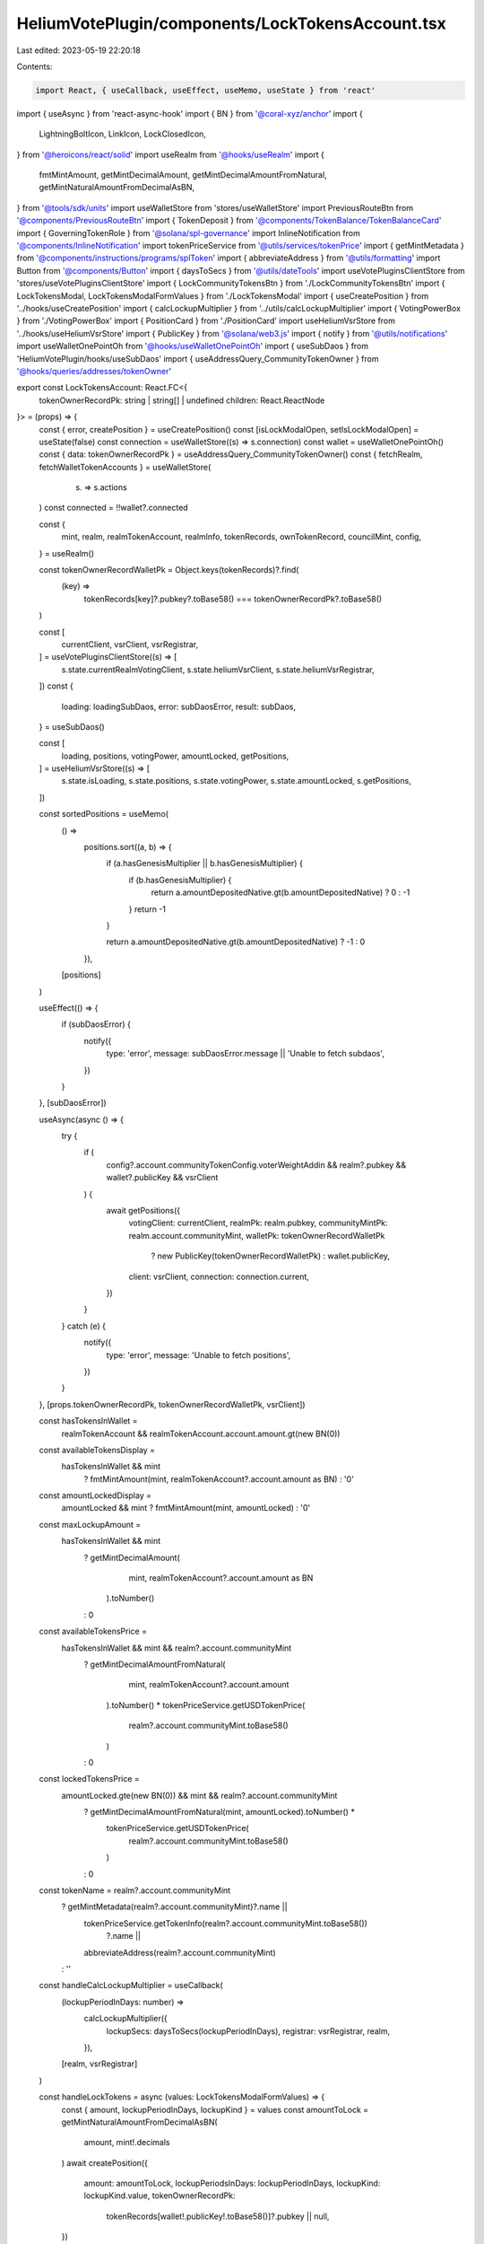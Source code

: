 HeliumVotePlugin/components/LockTokensAccount.tsx
=================================================

Last edited: 2023-05-19 22:20:18

Contents:

.. code-block:: tsx

    import React, { useCallback, useEffect, useMemo, useState } from 'react'
import { useAsync } from 'react-async-hook'
import { BN } from '@coral-xyz/anchor'
import {
  LightningBoltIcon,
  LinkIcon,
  LockClosedIcon,
} from '@heroicons/react/solid'
import useRealm from '@hooks/useRealm'
import {
  fmtMintAmount,
  getMintDecimalAmount,
  getMintDecimalAmountFromNatural,
  getMintNaturalAmountFromDecimalAsBN,
} from '@tools/sdk/units'
import useWalletStore from 'stores/useWalletStore'
import PreviousRouteBtn from '@components/PreviousRouteBtn'
import { TokenDeposit } from '@components/TokenBalance/TokenBalanceCard'
import { GoverningTokenRole } from '@solana/spl-governance'
import InlineNotification from '@components/InlineNotification'
import tokenPriceService from '@utils/services/tokenPrice'
import { getMintMetadata } from '@components/instructions/programs/splToken'
import { abbreviateAddress } from '@utils/formatting'
import Button from '@components/Button'
import { daysToSecs } from '@utils/dateTools'
import useVotePluginsClientStore from 'stores/useVotePluginsClientStore'
import { LockCommunityTokensBtn } from './LockCommunityTokensBtn'
import { LockTokensModal, LockTokensModalFormValues } from './LockTokensModal'
import { useCreatePosition } from '../hooks/useCreatePosition'
import { calcLockupMultiplier } from '../utils/calcLockupMultiplier'
import { VotingPowerBox } from './VotingPowerBox'
import { PositionCard } from './PositionCard'
import useHeliumVsrStore from '../hooks/useHeliumVsrStore'
import { PublicKey } from '@solana/web3.js'
import { notify } from '@utils/notifications'
import useWalletOnePointOh from '@hooks/useWalletOnePointOh'
import { useSubDaos } from 'HeliumVotePlugin/hooks/useSubDaos'
import { useAddressQuery_CommunityTokenOwner } from '@hooks/queries/addresses/tokenOwner'

export const LockTokensAccount: React.FC<{
  tokenOwnerRecordPk: string | string[] | undefined
  children: React.ReactNode
}> = (props) => {
  const { error, createPosition } = useCreatePosition()
  const [isLockModalOpen, setIsLockModalOpen] = useState(false)
  const connection = useWalletStore((s) => s.connection)
  const wallet = useWalletOnePointOh()
  const { data: tokenOwnerRecordPk } = useAddressQuery_CommunityTokenOwner()
  const { fetchRealm, fetchWalletTokenAccounts } = useWalletStore(
    (s) => s.actions
  )
  const connected = !!wallet?.connected

  const {
    mint,
    realm,
    realmTokenAccount,
    realmInfo,
    tokenRecords,
    ownTokenRecord,
    councilMint,
    config,
  } = useRealm()

  const tokenOwnerRecordWalletPk = Object.keys(tokenRecords)?.find(
    (key) =>
      tokenRecords[key]?.pubkey?.toBase58() === tokenOwnerRecordPk?.toBase58()
  )

  const [
    currentClient,
    vsrClient,
    vsrRegistrar,
  ] = useVotePluginsClientStore((s) => [
    s.state.currentRealmVotingClient,
    s.state.heliumVsrClient,
    s.state.heliumVsrRegistrar,
  ])
  const {
    loading: loadingSubDaos,
    error: subDaosError,
    result: subDaos,
  } = useSubDaos()

  const [
    loading,
    positions,
    votingPower,
    amountLocked,
    getPositions,
  ] = useHeliumVsrStore((s) => [
    s.state.isLoading,
    s.state.positions,
    s.state.votingPower,
    s.state.amountLocked,
    s.getPositions,
  ])

  const sortedPositions = useMemo(
    () =>
      positions.sort((a, b) => {
        if (a.hasGenesisMultiplier || b.hasGenesisMultiplier) {
          if (b.hasGenesisMultiplier) {
            return a.amountDepositedNative.gt(b.amountDepositedNative) ? 0 : -1
          }
          return -1
        }

        return a.amountDepositedNative.gt(b.amountDepositedNative) ? -1 : 0
      }),
    [positions]
  )

  useEffect(() => {
    if (subDaosError) {
      notify({
        type: 'error',
        message: subDaosError.message || 'Unable to fetch subdaos',
      })
    }
  }, [subDaosError])

  useAsync(async () => {
    try {
      if (
        config?.account.communityTokenConfig.voterWeightAddin &&
        realm?.pubkey &&
        wallet?.publicKey &&
        vsrClient
      ) {
        await getPositions({
          votingClient: currentClient,
          realmPk: realm.pubkey,
          communityMintPk: realm.account.communityMint,
          walletPk: tokenOwnerRecordWalletPk
            ? new PublicKey(tokenOwnerRecordWalletPk)
            : wallet.publicKey,
          client: vsrClient,
          connection: connection.current,
        })
      }
    } catch (e) {
      notify({
        type: 'error',
        message: 'Unable to fetch positions',
      })
    }
  }, [props.tokenOwnerRecordPk, tokenOwnerRecordWalletPk, vsrClient])

  const hasTokensInWallet =
    realmTokenAccount && realmTokenAccount.account.amount.gt(new BN(0))

  const availableTokensDisplay =
    hasTokensInWallet && mint
      ? fmtMintAmount(mint, realmTokenAccount?.account.amount as BN)
      : '0'

  const amountLockedDisplay =
    amountLocked && mint ? fmtMintAmount(mint, amountLocked) : '0'

  const maxLockupAmount =
    hasTokensInWallet && mint
      ? getMintDecimalAmount(
          mint,
          realmTokenAccount?.account.amount as BN
        ).toNumber()
      : 0

  const availableTokensPrice =
    hasTokensInWallet && mint && realm?.account.communityMint
      ? getMintDecimalAmountFromNatural(
          mint,
          realmTokenAccount?.account.amount
        ).toNumber() *
        tokenPriceService.getUSDTokenPrice(
          realm?.account.communityMint.toBase58()
        )
      : 0

  const lockedTokensPrice =
    amountLocked.gte(new BN(0)) && mint && realm?.account.communityMint
      ? getMintDecimalAmountFromNatural(mint, amountLocked).toNumber() *
        tokenPriceService.getUSDTokenPrice(
          realm?.account.communityMint.toBase58()
        )
      : 0

  const tokenName = realm?.account.communityMint
    ? getMintMetadata(realm?.account.communityMint)?.name ||
      tokenPriceService.getTokenInfo(realm?.account.communityMint.toBase58())
        ?.name ||
      abbreviateAddress(realm?.account.communityMint)
    : ''

  const handleCalcLockupMultiplier = useCallback(
    (lockupPeriodInDays: number) =>
      calcLockupMultiplier({
        lockupSecs: daysToSecs(lockupPeriodInDays),
        registrar: vsrRegistrar,
        realm,
      }),
    [realm, vsrRegistrar]
  )

  const handleLockTokens = async (values: LockTokensModalFormValues) => {
    const { amount, lockupPeriodInDays, lockupKind } = values
    const amountToLock = getMintNaturalAmountFromDecimalAsBN(
      amount,
      mint!.decimals
    )
    await createPosition({
      amount: amountToLock,
      lockupPeriodsInDays: lockupPeriodInDays,
      lockupKind: lockupKind.value,
      tokenOwnerRecordPk:
        tokenRecords[wallet!.publicKey!.toBase58()]?.pubkey || null,
    })

    if (!error) {
      fetchWalletTokenAccounts()
      fetchRealm(realmInfo!.programId, realmInfo!.realmId)
      await getPositions({
        votingClient: currentClient,
        realmPk: realm!.pubkey,
        communityMintPk: realm!.account.communityMint,
        walletPk: wallet!.publicKey!,
        client: vsrClient!,
        connection: connection.current,
      })
    }
  }

  const mainBoxesClasses = 'bg-bkg-1 col-span-1 p-4 rounded-md'
  const isLoading = loading || loadingSubDaos
  const isSameWallet =
    (connected && !ownTokenRecord) ||
    (connected &&
      !!ownTokenRecord &&
      wallet!.publicKey!.equals(ownTokenRecord!.account.governingTokenOwner))

  return (
    <div className="grid grid-cols-12 gap-4">
      <div className="bg-bkg-2 rounded-lg p-4 md:p-6 col-span-12">
        <div className="mb-4">
          <PreviousRouteBtn />
        </div>
        <div className="flex items-center justify-between mb-4">
          {realmInfo?.ogImage && (
            <img
              src={realmInfo?.ogImage}
              className="mr-2 rouninded-full w-8 h-8"
            />
          )}
          <h1 className="leading-none flex flex-col mb-0">
            <span className="font-normal text-fgd-2 text-xs mb-2">
              {realmInfo?.displayName}
            </span>
            My governance power{' '}
          </h1>

          {isSameWallet && (
            <div className="ml-auto flex flex-row">
              <LockCommunityTokensBtn
                onClick={() => setIsLockModalOpen(true)}
              />
            </div>
          )}
        </div>
        {!isSameWallet && connected && (
          <div className="pb-6">
            <InlineNotification
              desc="You do not own this account"
              type="info"
            />
          </div>
        )}
        {connected ? (
          <div>
            <div className="grid md:grid-cols-3 grid-flow-row gap-4 pb-8">
              {isLoading ? (
                <>
                  <div className="animate-pulse bg-bkg-3 col-span-1 h-44 rounded-md" />
                  <div className="animate-pulse bg-bkg-3 col-span-1 h-44 rounded-md" />
                  <div className="animate-pulse bg-bkg-3 col-span-1 h-44 rounded-md" />
                </>
              ) : (
                <>
                  <div className="col-span-1">
                    {mint && (
                      <VotingPowerBox
                        className={mainBoxesClasses}
                        mint={mint}
                        votingPower={votingPower}
                        votingPowerFromDeposits={amountLocked}
                      />
                    )}
                  </div>
                  {isSameWallet && (
                    <>
                      <div className={mainBoxesClasses}>
                        <p className="text-fgd-3">{`${tokenName} Available`}</p>
                        <span className="hero-text">
                          {availableTokensDisplay}
                          {availableTokensPrice ? (
                            <span className="font-normal text-xs ml-2">
                              <span className="text-fgd-3">≈</span>$
                              {Intl.NumberFormat('en', {
                                notation: 'compact',
                              }).format(availableTokensPrice)}
                            </span>
                          ) : null}
                        </span>
                      </div>
                      <div className={mainBoxesClasses}>
                        <p className="text-fgd-3">Locked</p>
                        <span className="hero-text">
                          {amountLockedDisplay}
                          <span className="font-normal text-xs ml-2">
                            <span className="text-fgd-3">≈</span>$
                            {Intl.NumberFormat('en', {
                              notation: 'compact',
                            }).format(lockedTokensPrice)}
                          </span>
                        </span>
                      </div>
                    </>
                  )}
                </>
              )}
            </div>
            <h2 className="mb-4">Locked Positions</h2>
            <div
              className={`grid grid-cols-1 md:grid-cols-3 lg:grid-cols-4 gap-4 mb-8 ${
                !isSameWallet ? 'opacity-0.8 pointer-events-none' : ''
              }`}
            >
              {!loading &&
                sortedPositions.map((pos, idx) => (
                  <PositionCard
                    key={idx}
                    position={pos}
                    subDaos={subDaos}
                    tokenOwnerRecordPk={
                      tokenRecords[wallet!.publicKey!.toBase58()]?.pubkey ||
                      null
                    }
                    isOwner={isSameWallet}
                  />
                ))}
              {isSameWallet && (
                <div className="border border-fgd-4 flex flex-col items-center justify-center p-6 rounded-lg">
                  <LightningBoltIcon className="h-8 mb-2 text-primary-light w-8" />
                  <p className="flex text-center pb-6">
                    Increase your voting power by locking your tokens.
                  </p>
                  <Button
                    onClick={() => setIsLockModalOpen(true)}
                    disabled={!hasTokensInWallet}
                    {...(hasTokensInWallet
                      ? {}
                      : {
                          tooltipMessage:
                            "You don't have any governance tokens in your wallet to lock.",
                        })}
                  >
                    <div className="flex items-center">
                      <LockClosedIcon className="h-5 mr-1.5 w-5" />
                      <span>Lock Tokens</span>
                    </div>
                  </Button>
                </div>
              )}
            </div>
          </div>
        ) : (
          <div className="border border-fgd-4 flex flex-col items-center justify-center p-6 rounded-lg">
            <LinkIcon className="h-6 mb-1 text-primary-light w-6" />
            <span className="text-fgd-1 text-sm">Connect your wallet</span>
          </div>
        )}
        {isLockModalOpen && (
          <LockTokensModal
            isOpen={isLockModalOpen}
            maxLockupAmount={maxLockupAmount}
            calcMultiplierFn={handleCalcLockupMultiplier}
            onClose={() => setIsLockModalOpen(false)}
            onSubmit={handleLockTokens}
          />
        )}
        <div
          className={`mt-4 ${
            !isSameWallet ? 'opacity-0.8 pointer-events-none' : ''
          }`}
        >
          <TokenDeposit
            mint={councilMint}
            tokenRole={GoverningTokenRole.Council}
            councilVote={true}
            inAccountDetails={true}
          />
        </div>
      </div>
      {connected && isSameWallet && props.children}
    </div>
  )
}


